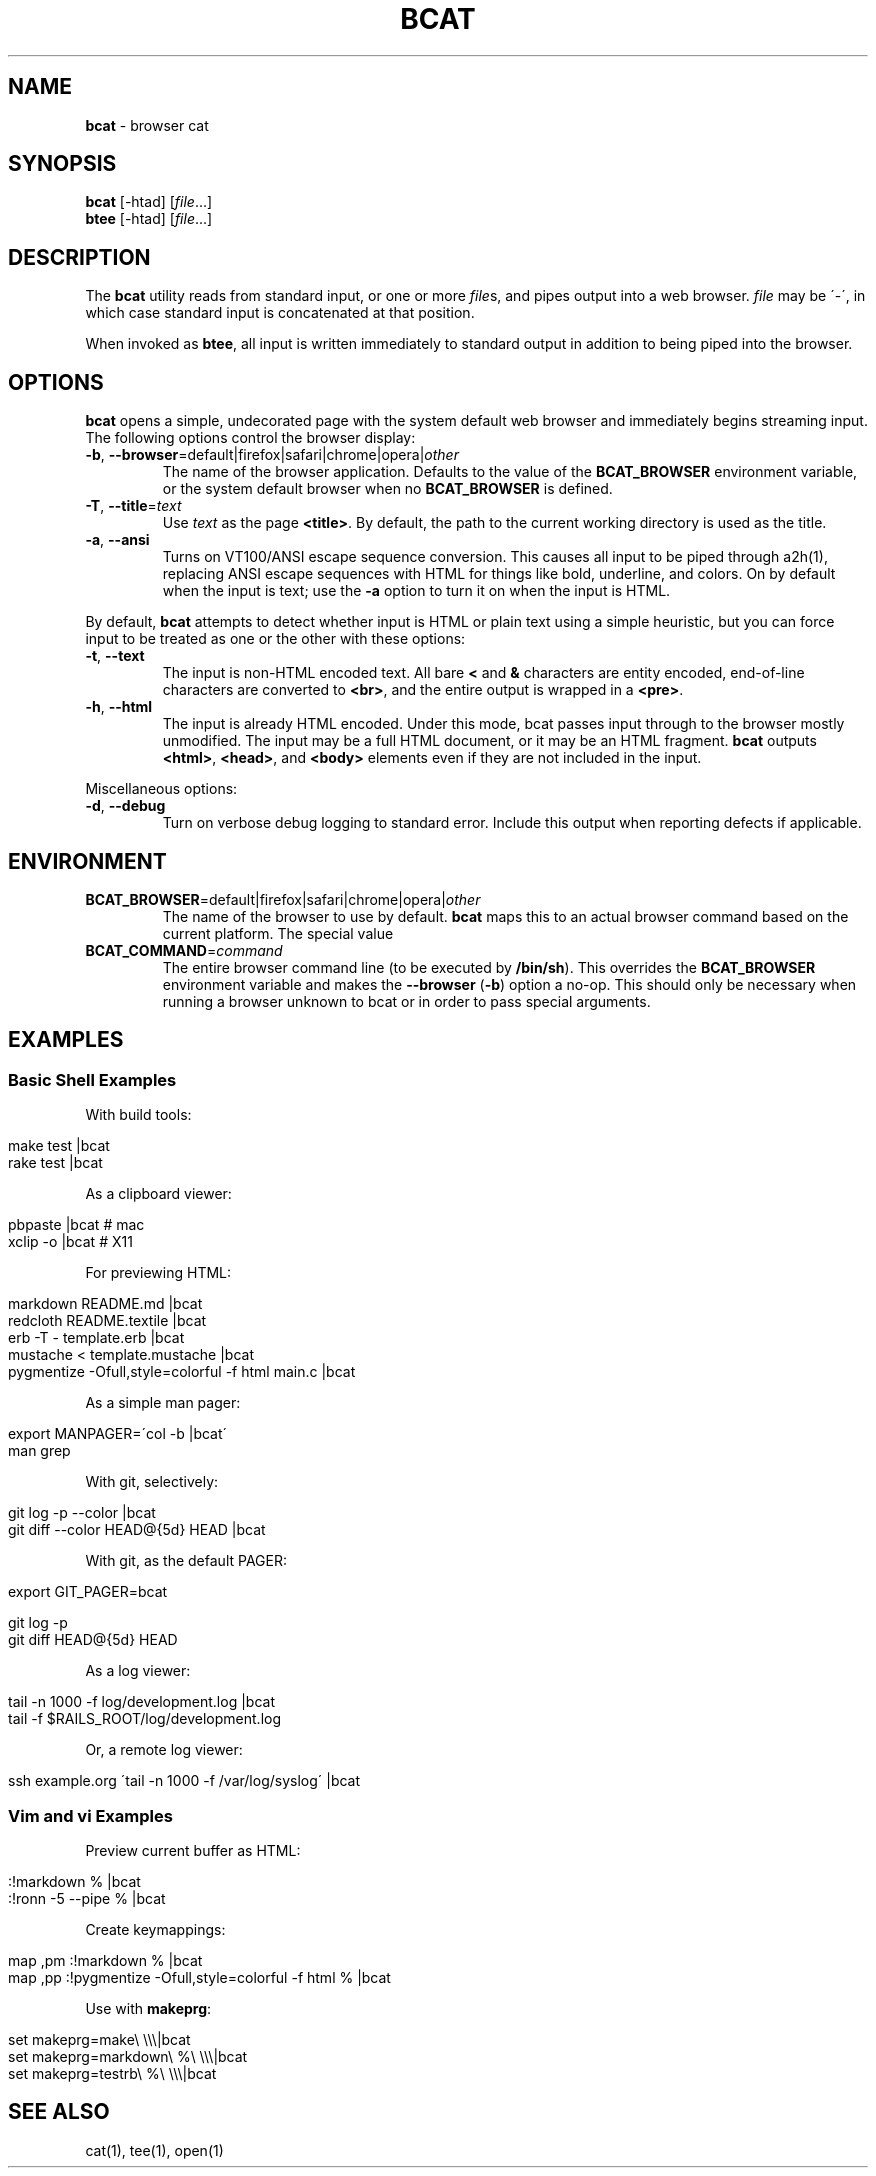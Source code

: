 .\" generated with Ronn/v0.6.42
.\" http://github.com/rtomayko/ronn/tree/0.6.6-36-gb67d494
.
.TH "BCAT" "1" "June 2010" "Ryan Tomayko" "Bcat 0.5.0"
.
.SH "NAME"
\fBbcat\fR \- browser cat
.
.SH "SYNOPSIS"
\fBbcat\fR [\-htad] [\fIfile\fR\.\.\.]
.
.br
\fBbtee\fR [\-htad] [\fIfile\fR\.\.\.]
.
.SH "DESCRIPTION"
The \fBbcat\fR utility reads from standard input, or one or more \fIfile\fRs, and pipes output into a web browser\. \fIfile\fR may be \'\-\', in which case standard input is concatenated at that position\.
.
.P
When invoked as \fBbtee\fR, all input is written immediately to standard output in addition to being piped into the browser\.
.
.SH "OPTIONS"
\fBbcat\fR opens a simple, undecorated page with the system default web browser and immediately begins streaming input\. The following options control the browser display:
.
.TP
\fB\-b\fR, \fB\-\-browser\fR=default|firefox|safari|chrome|opera|\fIother\fR
The name of the browser application\. Defaults to the value of the \fBBCAT_BROWSER\fR environment variable, or the system default browser when no \fBBCAT_BROWSER\fR is defined\.
.
.TP
\fB\-T\fR, \fB\-\-title\fR=\fItext\fR
Use \fItext\fR as the page \fB<title>\fR\. By default, the path to the current working directory is used as the title\.
.
.TP
\fB\-a\fR, \fB\-\-ansi\fR
Turns on VT100/ANSI escape sequence conversion\. This causes all input to be piped through a2h(1), replacing ANSI escape sequences with HTML for things like bold, underline, and colors\. On by default when the input is text; use the \fB\-a\fR option to turn it on when the input is HTML\.
.
.P
By default, \fBbcat\fR attempts to detect whether input is HTML or plain text using a simple heuristic, but you can force input to be treated as one or the other with these options:
.
.TP
\fB\-t\fR, \fB\-\-text\fR
The input is non\-HTML encoded text\. All bare \fB<\fR and \fB&\fR characters are entity encoded, end\-of\-line characters are converted to \fB<br>\fR, and the entire output is wrapped in a \fB<pre>\fR\.
.
.TP
\fB\-h\fR, \fB\-\-html\fR
The input is already HTML encoded\. Under this mode, bcat passes input through to the browser mostly unmodified\. The input may be a full HTML document, or it may be an HTML fragment\. \fBbcat\fR outputs \fB<html>\fR, \fB<head>\fR, and \fB<body>\fR elements even if they are not included in the input\.
.
.P
Miscellaneous options:
.
.TP
\fB\-d\fR, \fB\-\-debug\fR
Turn on verbose debug logging to standard error\. Include this output when reporting defects if applicable\.
.
.SH "ENVIRONMENT"
.
.TP
\fBBCAT_BROWSER\fR=default|firefox|safari|chrome|opera|\fIother\fR
The name of the browser to use by default\. \fBbcat\fR maps this to an actual browser command based on the current platform\. The special value \"default\" maps to the system default browser\.
.
.TP
\fBBCAT_COMMAND\fR=\fIcommand\fR
The entire browser command line (to be executed by \fB/bin/sh\fR)\. This overrides the \fBBCAT_BROWSER\fR environment variable and makes the \fB\-\-browser\fR (\fB\-b\fR) option a no\-op\. This should only be necessary when running a browser unknown to bcat or in order to pass special arguments\.
.
.SH "EXAMPLES"
.
.SS "Basic Shell Examples"
With build tools:
.
.IP "" 4
.
.nf

make test |bcat
rake test |bcat
.
.fi
.
.IP "" 0
.
.P
As a clipboard viewer:
.
.IP "" 4
.
.nf

pbpaste  |bcat  # mac
xclip \-o |bcat  # X11
.
.fi
.
.IP "" 0
.
.P
For previewing HTML:
.
.IP "" 4
.
.nf

markdown README\.md |bcat
redcloth README\.textile |bcat
erb \-T \- template\.erb |bcat
mustache < template\.mustache |bcat
pygmentize \-Ofull,style=colorful \-f html main\.c |bcat
.
.fi
.
.IP "" 0
.
.P
As a simple man pager:
.
.IP "" 4
.
.nf

export MANPAGER=\'col \-b |bcat\'
man grep
.
.fi
.
.IP "" 0
.
.P
With git, selectively:
.
.IP "" 4
.
.nf

git log \-p \-\-color |bcat
git diff \-\-color HEAD@{5d} HEAD |bcat
.
.fi
.
.IP "" 0
.
.P
With git, as the default PAGER:
.
.IP "" 4
.
.nf

export GIT_PAGER=bcat

git log \-p
git diff HEAD@{5d} HEAD
.
.fi
.
.IP "" 0
.
.P
As a log viewer:
.
.IP "" 4
.
.nf

tail \-n 1000 \-f log/development\.log |bcat
tail \-f $RAILS_ROOT/log/development\.log
.
.fi
.
.IP "" 0
.
.P
Or, a remote log viewer:
.
.IP "" 4
.
.nf

ssh example\.org \'tail \-n 1000 \-f /var/log/syslog\' |bcat
.
.fi
.
.IP "" 0
.
.SS "Vim and vi Examples"
Preview current buffer as HTML:
.
.IP "" 4
.
.nf

:!markdown % |bcat
:!ronn \-5 \-\-pipe % |bcat
.
.fi
.
.IP "" 0
.
.P
Create keymappings:
.
.IP "" 4
.
.nf

map ,pm :!markdown % |bcat
map ,pp :!pygmentize \-Ofull,style=colorful \-f html % |bcat
.
.fi
.
.IP "" 0
.
.P
Use with \fBmakeprg\fR:
.
.IP "" 4
.
.nf

set makeprg=make\e \e\e\e|bcat
set makeprg=markdown\e %\e \e\e\e|bcat
set makeprg=testrb\e %\e \e\e\e|bcat
.
.fi
.
.IP "" 0
.
.SH "SEE ALSO"
cat(1), tee(1), open(1)
